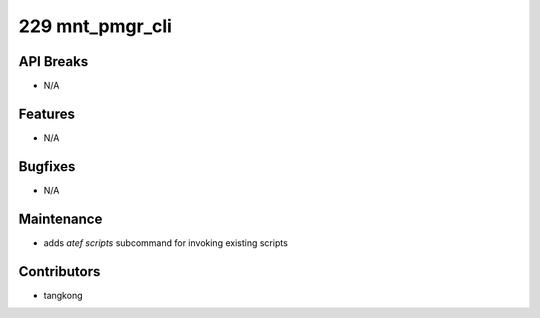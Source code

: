 229 mnt_pmgr_cli
################

API Breaks
----------
- N/A

Features
--------
- N/A

Bugfixes
--------
- N/A

Maintenance
-----------
- adds `atef scripts` subcommand for invoking existing scripts

Contributors
------------
- tangkong
